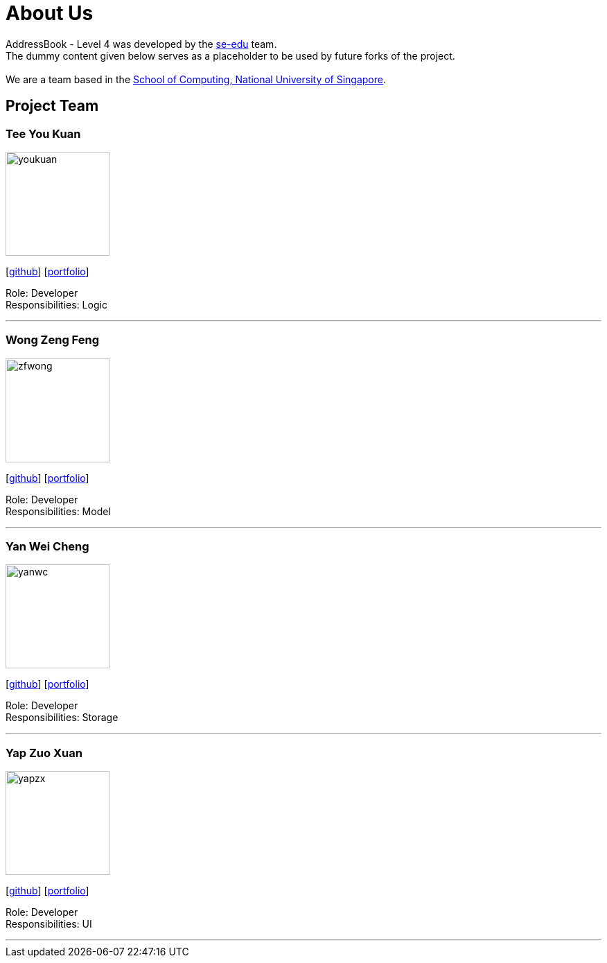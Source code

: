 = About Us
:relfileprefix: team/
ifdef::env-github,env-browser[:outfilesuffix: .adoc]
:imagesDir: images
:stylesDir: stylesheets

AddressBook - Level 4 was developed by the https://se-edu.github.io/docs/Team.html[se-edu] team. +
The dummy content given below serves as a placeholder to be used by future forks of the project. +
{empty} +
We are a team based in the http://www.comp.nus.edu.sg[School of Computing, National University of Singapore].

== Project Team

=== Tee You Kuan
image::youkuan.jpg[width="150", align="left"]
{empty}[https://github.com/Estois[github]] [<<teeyoukuan#, portfolio>>]

Role: Developer +
Responsibilities: Logic


'''

=== Wong Zeng Feng
image::zfwong.jpg[width="150", align="left"]
{empty}[https://github.com/zengfengw[github]] [<<zengfengw#, portfolio>>]

Role: Developer +
Responsibilities: Model


'''

=== Yan Wei Cheng
image::yanwc.png[width="150", align="left"]
{empty}[https://github.com/Affalen[github]] [<<yanweicheng#, portfolio>>]

Role: Developer +
Responsibilities: Storage


'''

=== Yap Zuo Xuan
image::yapzx.jpg[width="150", align="left"]
{empty}[http://github.com/wishingmaid[github]] [<<yapzuoxuan#, portfolio>>]

Role: Developer +
Responsibilities: UI
======= 


'''
